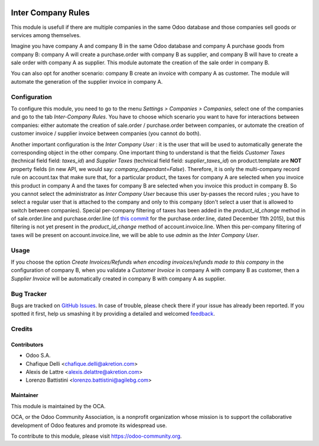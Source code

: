 .. image:: https://img.shields.io/badge/licence-AGPL--3-blue.svg
   :target: http://www.gnu.org/licenses/agpl-3.0-standalone.html
   :alt: License: AGPL-3

===================
Inter Company Rules
===================

This module is usefull if there are multiple companies in the same Odoo database and those companies sell goods or services among themselves.

Imagine you have company A and company B in the same Odoo database and company A purchase goods from company B: company A will create a purchase.order with company B as supplier, and company B will have to create a sale order with company A as supplier. This module automate the creation of the sale order in company B.

You can also opt for another scenario: company B create an invoice with company A as customer. The module will automate the generation of the supplier invoice in company A.

Configuration
=============

To configure this module, you need to go to the menu *Settings > Companies > Companies*, select one of the companies and go to the tab *Inter-Company Rules*. You have to choose which scenario you want to have for interactions between companies: either automate the creation of sale.order / purchase.order between companies, or automate the creation of customer invoice / supplier invoice between companies (you cannot do both).

Another important configuration is the *Inter Company User* : it is the user that will be used to automatically generate the corresponding object in the other company. One important thing to understand is that the fields *Customer Taxes* (technical field field: *taxes_id*) and *Supplier Taxes* (technical field field: *supplier_taxes_id*) on product.template are **NOT** property fields (in new API, we would say: *company_dependant=False*). Therefore, it is only the multi-company record rule on account.tax that make sure that, for a particular product, the taxes for company A are selected when you invoice this product in company A and the taxes for company B are selected when you invoice this product in company B. So you cannot select the administrator as *Inter Company User* because this user by-passes the record rules ; you have to select a regular user that is attached to the company and only to this company (don't select a user that is allowed to switch between companies). Special per-company filtering of taxes has been added in the *product_id_change* method in of sale.order.line and purchase.order.line (cf `this commit <https://github.com/odoo/odoo/commit/eb993b7f3bb93a951a63c5db73ca069ba8f835c3>`_ for the purchase.order.line, dated December 11th 2015), but this filtering is not yet present in the *product_id_change* method of account.invoice.line. When this per-company filtering of taxes will be present on account.invoice.line, we will be able to use *admin* as the *Inter Company User*.

Usage
=====

If you choose the option *Create Invoices/Refunds when encoding invoices/refunds made to this company* in the configuration of company B, when you validate a *Customer Invoice* in company A with company B as customer, then a *Supplier Invoice* will be automatically created in company B with company A as supplier.

.. image:: https://odoo-community.org/website/image/ir.attachment/5784_f2813bd/datas
   :alt: Try me on Runbot
   :target: https://runbot.odoo-community.org/runbot/133/8.0


Bug Tracker
===========

Bugs are tracked on `GitHub Issues
<https://github.com/OCA/multi-company/issues>`_. In case of trouble, please
check there if your issue has already been reported. If you spotted it first,
help us smashing it by providing a detailed and welcomed `feedback
<https://github.com/OCA/
multi-company/issues/new?body=module:%20
inter_company_rules%0Aversion:%20
8.0%0A%0A**Steps%20to%20reproduce**%0A-%20...%0A%0A**Current%20behavior**%0A%0A**Expected%20behavior**>`_.

Credits
=======

Contributors
------------

* Odoo S.A.
* Chafique Delli <chafique.delli@akretion.com>
* Alexis de Lattre <alexis.delattre@akretion.com>
* Lorenzo Battistini <lorenzo.battistini@agilebg.com>

Maintainer
----------

.. image:: https://odoo-community.org/logo.png
   :alt: Odoo Community Association
   :target: https://odoo-community.org

This module is maintained by the OCA.

OCA, or the Odoo Community Association, is a nonprofit organization whose
mission is to support the collaborative development of Odoo features and
promote its widespread use.

To contribute to this module, please visit https://odoo-community.org.

